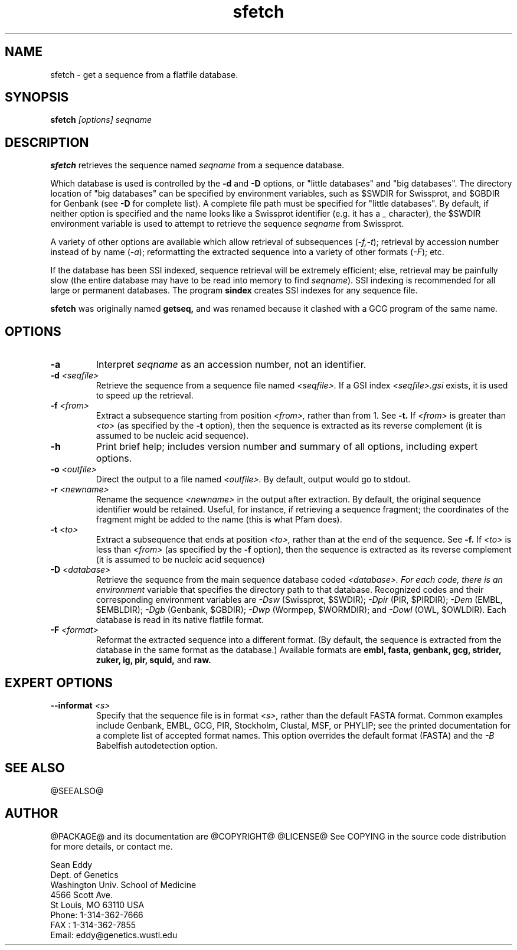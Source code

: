 .TH "sfetch" 1 "@RELEASEDATE@" "@PACKAGE@ @RELEASE@" "@PACKAGE@ Manual"

.SH NAME
.TP 
sfetch - get a sequence from a flatfile database.

.SH SYNOPSIS
.B sfetch
.I [options]
.I seqname

.SH DESCRIPTION

.B sfetch
retrieves the sequence named
.I seqname
from a sequence database.

.PP
Which database is used is controlled by the
.B -d 
and 
.B -D
options, or "little databases" and "big
databases".
The directory location of "big databases" can
be specified by environment variables,
such as $SWDIR for Swissprot, and $GBDIR
for Genbank (see
.B -D 
for complete list). 
A complete file path must be specified
for "little databases".
By default, if neither option is specified
and the name looks like a Swissprot identifier
(e.g. it has a _ character), the $SWDIR
environment variable is used to attempt
to retrieve the sequence 
.I seqname
from Swissprot.

.PP
A variety of other options are available which allow
retrieval of subsequences
.RI ( -f,-t );
retrieval by accession number instead of
by name 
.RI ( -a );
reformatting the extracted sequence into a variety
of other formats
.RI ( -F );
etc.

.PP
If the database has been SSI indexed, sequence
retrieval will be extremely efficient; else,
retrieval may be painfully slow (the entire
database may have to be read into memory to
find 
.IR seqname ).
SSI indexing
is recommended for all large or permanent 
databases. The program
.B sindex
creates SSI indexes for any sequence file.

.pp
.B sfetch
was originally named 
.B getseq,
and was renamed because it clashed with a GCG
program of the same name.

.SH OPTIONS

.TP
.B -a 
Interpret 
.I seqname
as an accession number, not an identifier.

.TP 
.BI -d " <seqfile>"
Retrieve the sequence from a sequence file named
.I <seqfile>.
If a GSI index 
.I <seqfile>.gsi
exists, it is used to speed up the retrieval.

.TP
.BI -f " <from>"
Extract a subsequence starting from position
.I <from>,
rather than from 1. See
.B -t.
If 
.I <from> 
is greater than
.I <to>
(as specified by the
.B -t
option), then the sequence is extracted as 
its reverse complement (it is assumed to be
nucleic acid sequence).

.TP
.B -h
Print brief help; includes version number and summary of
all options, including expert options.

.TP
.BI -o " <outfile>" 
Direct the output to a file named
.I <outfile>.
By default, output would go to stdout. 

.TP
.BI -r " <newname>"
Rename the sequence
.I <newname>
in the output after extraction. By default, the original
sequence identifier would be retained. Useful, for instance,
if retrieving a sequence fragment; the coordinates of
the fragment might be added to the name (this is what Pfam
does).

.TP
.BI -t " <to>"
Extract a subsequence that ends at position
.I <to>,
rather than at the end of the sequence. See
.B -f.
If 
.I <to> 
is less than
.I <from>
(as specified by the
.B -f
option), then the sequence is extracted as 
its reverse complement (it is assumed to be
nucleic acid sequence)

.TP
.BI -D " <database>"
Retrieve the sequence from the main sequence database
coded 
.I <database>. For each code, there is an environment
variable that specifies the directory path to that
database.
Recognized codes and their corresponding environment
variables are
.I -Dsw
(Swissprot, $SWDIR);
.I -Dpir
(PIR, $PIRDIR);
.I -Dem
(EMBL, $EMBLDIR);
.I -Dgb
(Genbank, $GBDIR);
.I -Dwp 
(Wormpep, $WORMDIR); and
.I -Dowl
(OWL, $OWLDIR).
Each database is read in its native flatfile format.

.TP
.BI -F " <format>"
Reformat the extracted sequence into a different format.
(By default, the sequence is extracted from the database
in the same format as the database.) Available formats
are
.B embl, fasta, genbank, gcg, strider, zuker, ig, pir, squid,
and
.B raw.

.SH EXPERT OPTIONS

.TP
.BI --informat " <s>"
Specify that the sequence file is in format 
.I <s>,
rather than the default FASTA format.
Common examples include Genbank, EMBL, GCG, 
PIR, Stockholm, Clustal, MSF, or PHYLIP; 
see the printed documentation for a complete list
of accepted format names.
This option overrides the default format (FASTA)
and the 
.I -B
Babelfish autodetection option.

.SH SEE ALSO

.PP
@SEEALSO@

.SH AUTHOR

@PACKAGE@ and its documentation are @COPYRIGHT@
@LICENSE@
See COPYING in the source code distribution for more details, or contact me.

.nf
Sean Eddy
Dept. of Genetics
Washington Univ. School of Medicine
4566 Scott Ave.
St Louis, MO 63110 USA
Phone: 1-314-362-7666
FAX  : 1-314-362-7855
Email: eddy@genetics.wustl.edu
.fi


